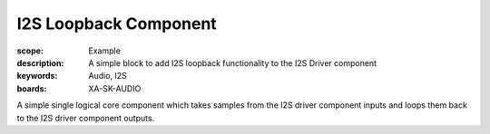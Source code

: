 I2S Loopback Component
======================

:scope: Example
:description: A simple block to add I2S loopback functionality to the I2S Driver component
:keywords: Audio, I2S
:boards: XA-SK-AUDIO

A simple single logical core component which takes samples from the I2S driver component inputs and loops them back to the I2S driver component outputs.
